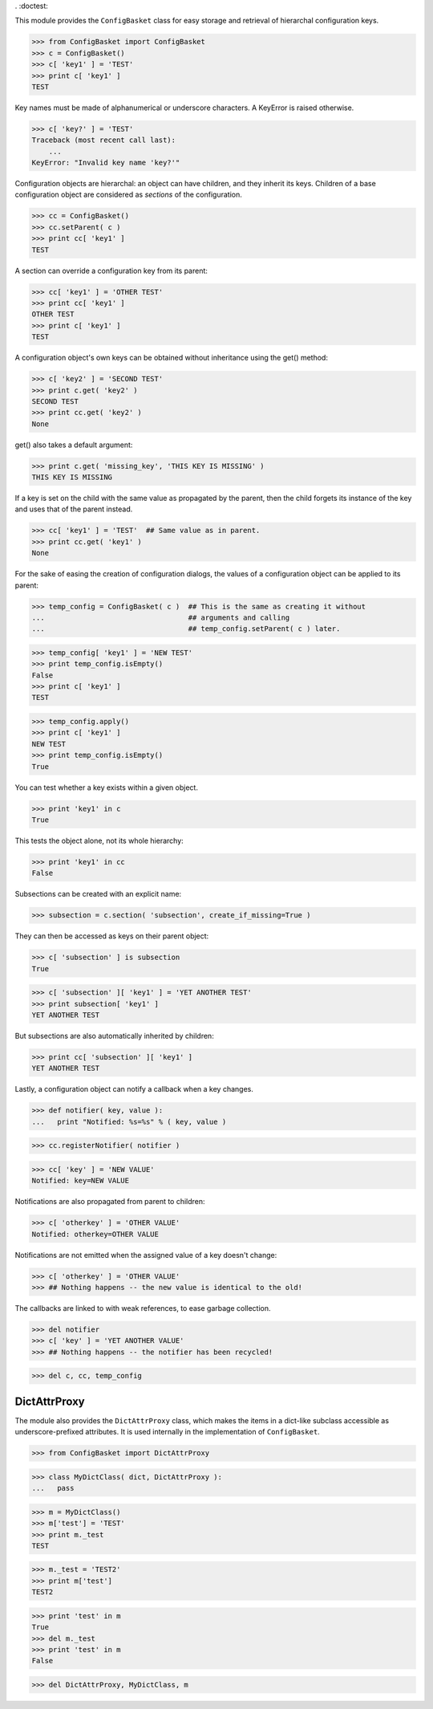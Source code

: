 . :doctest:

This module provides the ``ConfigBasket`` class for easy storage and retrieval
of hierarchal configuration keys.

>>> from ConfigBasket import ConfigBasket
>>> c = ConfigBasket()
>>> c[ 'key1' ] = 'TEST'
>>> print c[ 'key1' ]
TEST

Key names must be made of alphanumerical or underscore characters. A KeyError
is raised otherwise.

>>> c[ 'key?' ] = 'TEST'
Traceback (most recent call last):
    ...
KeyError: "Invalid key name 'key?'"

Configuration objects are hierarchal: an object can have children, and they
inherit its keys. Children of a base configuration object are considered as
*sections* of the configuration.

>>> cc = ConfigBasket()
>>> cc.setParent( c )
>>> print cc[ 'key1' ]
TEST

A section can override a configuration key from its parent:

>>> cc[ 'key1' ] = 'OTHER TEST'
>>> print cc[ 'key1' ]
OTHER TEST
>>> print c[ 'key1' ]
TEST

A configuration object's own keys can be obtained without inheritance using the
get() method:

>>> c[ 'key2' ] = 'SECOND TEST'
>>> print c.get( 'key2' )
SECOND TEST
>>> print cc.get( 'key2' )
None

get() also takes a default argument:

>>> print c.get( 'missing_key', 'THIS KEY IS MISSING' )
THIS KEY IS MISSING

If a key is set on the child with the same value as propagated by the parent,
then the child forgets its instance of the key and uses that of the parent
instead.

>>> cc[ 'key1' ] = 'TEST'  ## Same value as in parent.
>>> print cc.get( 'key1' )
None

For the sake of easing the creation of configuration dialogs, the values of a
configuration object can be applied to its parent:

>>> temp_config = ConfigBasket( c )  ## This is the same as creating it without
...                                  ## arguments and calling
...                                  ## temp_config.setParent( c ) later.

>>> temp_config[ 'key1' ] = 'NEW TEST'
>>> print temp_config.isEmpty()
False
>>> print c[ 'key1' ]
TEST

>>> temp_config.apply()
>>> print c[ 'key1' ]
NEW TEST
>>> print temp_config.isEmpty()
True

You can test whether a key exists within a given object.

>>> print 'key1' in c
True

This tests the object alone, not its whole hierarchy:

>>> print 'key1' in cc
False

Subsections can be created with an explicit name:

>>> subsection = c.section( 'subsection', create_if_missing=True )

They can then be accessed as keys on their parent object:

>>> c[ 'subsection' ] is subsection
True

>>> c[ 'subsection' ][ 'key1' ] = 'YET ANOTHER TEST'
>>> print subsection[ 'key1' ]
YET ANOTHER TEST

But subsections are also automatically inherited by children:

>>> print cc[ 'subsection' ][ 'key1' ]
YET ANOTHER TEST

Lastly, a configuration object can notify a callback when a key changes.

>>> def notifier( key, value ):
...   print "Notified: %s=%s" % ( key, value )

>>> cc.registerNotifier( notifier )

>>> cc[ 'key' ] = 'NEW VALUE'
Notified: key=NEW VALUE

Notifications are also propagated from parent to children:

>>> c[ 'otherkey' ] = 'OTHER VALUE'
Notified: otherkey=OTHER VALUE

Notifications are not emitted when the assigned value of a key doesn't change:

>>> c[ 'otherkey' ] = 'OTHER VALUE'
>>> ## Nothing happens -- the new value is identical to the old!

The callbacks are linked to with weak references, to ease garbage collection.

>>> del notifier
>>> c[ 'key' ] = 'YET ANOTHER VALUE'
>>> ## Nothing happens -- the notifier has been recycled!

>>> del c, cc, temp_config



DictAttrProxy
-------------

The module also provides the ``DictAttrProxy`` class, which makes the items in
a dict-like subclass accessible as underscore-prefixed attributes. It is used
internally in the implementation of ``ConfigBasket``.

>>> from ConfigBasket import DictAttrProxy

>>> class MyDictClass( dict, DictAttrProxy ):
...   pass

>>> m = MyDictClass()
>>> m['test'] = 'TEST'
>>> print m._test
TEST

>>> m._test = 'TEST2'
>>> print m['test']
TEST2

>>> print 'test' in m
True
>>> del m._test
>>> print 'test' in m
False

>>> del DictAttrProxy, MyDictClass, m
